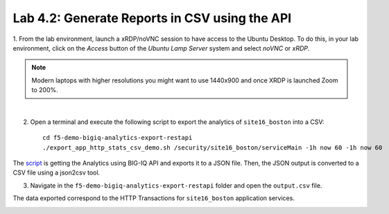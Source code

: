 Lab 4.2: Generate Reports in CSV using the API 
----------------------------------------------
1. From the lab environment, launch a xRDP/noVNC session to have access to the Ubuntu Desktop. 
To do this, in your lab environment, click on the *Access* button
of the *Ubuntu Lamp Server* system and select *noVNC* or *xRDP*.

.. note:: Modern laptops with higher resolutions you might want to use 1440x900 and once XRDP is launched Zoom to 200%.

.. image:: ../../pictures/udf_ubuntu.png
    :align: left
    :scale: 40%

|

2. Open a terminal and execute the following script to export the analytics of ``site16_boston`` into a CSV::

    cd f5-demo-bigiq-analytics-export-restapi
    ./export_app_http_stats_csv_demo.sh /security/site16_boston/serviceMain -1h now 60 -1h now 60


.. image:: ../pictures/module4/img_lab2_1.png
  :align: center
  :scale: 40%

The `script`_ is getting the Analytics using BIG-IQ API and exports it to a JSON file.
Then, the JSON output is converted to a CSV file using a json2csv tool.

.. _script: https://github.com/f5devcentral/f5-big-iq-lab/tree/develop/lab/f5-demo-bigiq-analytics-export-restapi

.. image:: ../pictures/module4/img_lab2_2.png
  :align: center
  :scale: 40%

3. Navigate in the ``f5-demo-bigiq-analytics-export-restapi`` folder and open the ``output.csv`` file.

.. image:: ../pictures/module4/img_lab2_3.png
  :align: center
  :scale: 40%

The data exported correspond to the HTTP Transactions for ``site16_boston`` application services.

.. image:: ../pictures/module4/img_lab2_4.png
  :align: center
  :scale: 40%